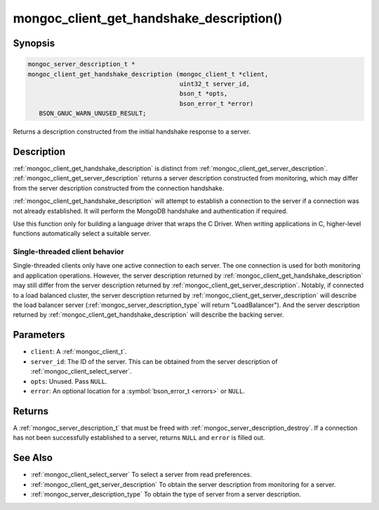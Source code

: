 .. _mongoc_client_get_handshake_description

mongoc_client_get_handshake_description()
=========================================

Synopsis
--------

.. code-block:: c

  mongoc_server_description_t *
  mongoc_client_get_handshake_description (mongoc_client_t *client,
                                           uint32_t server_id,
                                           bson_t *opts,
                                           bson_error_t *error)
     BSON_GNUC_WARN_UNUSED_RESULT;

Returns a description constructed from the initial handshake response to a server.

Description
-----------

:ref:`mongoc_client_get_handshake_description` is distinct from :ref:`mongoc_client_get_server_description`. :ref:`mongoc_client_get_server_description` returns a server description constructed from monitoring, which may differ from the server description constructed from the connection handshake.

:ref:`mongoc_client_get_handshake_description` will attempt to establish a connection to the server if a connection was not already established. It will perform the MongoDB handshake and authentication if required.

Use this function only for building a language driver that wraps the C Driver. When writing applications in C, higher-level functions automatically select a suitable server.

Single-threaded client behavior
^^^^^^^^^^^^^^^^^^^^^^^^^^^^^^^

Single-threaded clients only have one active connection to each server. The one connection is used for both monitoring and application operations. However, the server description returned by :ref:`mongoc_client_get_handshake_description` may still differ from the server description returned by :ref:`mongoc_client_get_server_description`. Notably, if connected to a load balanced cluster, the server description returned by :ref:`mongoc_client_get_server_description` will describe the load balancer server (:ref:`mongoc_server_description_type` will return "LoadBalancer"). And the server description returned by :ref:`mongoc_client_get_handshake_description` will describe the backing server.

Parameters
----------

* ``client``: A :ref:`mongoc_client_t`.
* ``server_id``: The ID of the server. This can be obtained from the server description of :ref:`mongoc_client_select_server`.
* ``opts``: Unused. Pass ``NULL``.
* ``error``: An optional location for a :symbol:`bson_error_t <errors>` or ``NULL``.

Returns
-------

A :ref:`mongoc_server_description_t` that must be freed with :ref:`mongoc_server_description_destroy`. If a connection has not been successfully established to a server, returns ``NULL`` and ``error`` is filled out.


See Also
--------

- :ref:`mongoc_client_select_server` To select a server from read preferences.
- :ref:`mongoc_client_get_server_description` To obtain the server description from monitoring for a server.
- :ref:`mongoc_server_description_type` To obtain the type of server from a server description.
